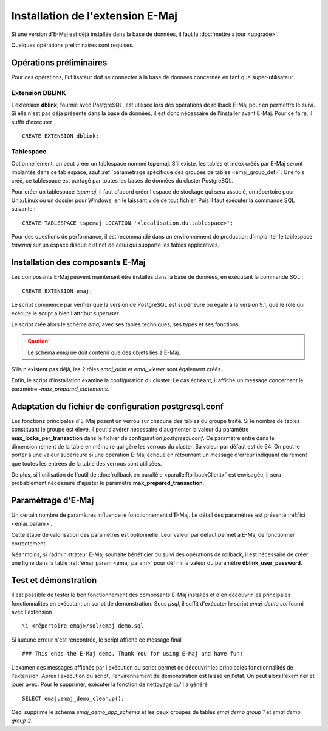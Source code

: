 Installation de l'extension E-Maj
=================================

Si une version d'E-Maj est déjà installée dans la base de données, il faut la :doc:`mettre à jour <upgrade>`.

Quelques opérations préliminaires sont requises.

Opérations préliminaires
------------------------

Pour ces opérations, l'utilisateur doit se connecter à la base de données concernée en tant que super-utilisateur.

Extension DBLINK
^^^^^^^^^^^^^^^^

L’extension **dblink**, fournie avec PostgreSQL, est utilisée lors des opérations de rollback E-Maj pour en permettre le suivi. Si elle n'est pas déjà présente dans la base de données, il est donc nécessaire de l'installer avant E-Maj. Pour ce faire, il suffit d'exécuter ::

   CREATE EXTENSION dblink;

Tablespace
^^^^^^^^^^

Optionnellement, on peut créer un tablespace nommé **tspemaj**. S'il existe, les tables et index créés par E-Maj seront implantés dans ce tablespace, sauf :ref:`paramétrage spécifique des groupes de tables <emaj_group_def>`. Une fois créé, ce tablespace est partagé par toutes les bases de données du cluster PostgreSQL. 

Pour créer un tablespace *tspemaj*, il faut d'abord créer l'espace de stockage qui sera associé, un répertoire pour Unix/Linux ou un dossier pour Windows, en le laissant vide de tout fichier. Puis il faut exécuter la commande SQL suivante ::

   CREATE TABLESPACE tspemaj LOCATION '<localisation.du.tablespace>';

Pour des questions de performance, il est recommandé dans un environnement de production d'implanter le tablespace *tspemaj* sur un espace disque distinct de celui qui supporte les tables applicatives.

Installation des composants E-Maj
---------------------------------

Les composants E-Maj peuvent maintenant être installés dans la base de données, en exécutant la commande SQL ::

   CREATE EXTENSION emaj;

Le script commence par vérifier que la version de PostgreSQL est supérieure ou égale à la version 9.1, que le rôle qui exécute le script a bien l'attribut *superuser*.

Le script crée alors le schéma *emaj* avec ses tables techniques, ses types et ses fonctions. 

.. caution::

   Le schéma *emaj* ne doit contenir que des objets liés à E-Maj. 

S'ils n'existent pas déjà, les 2 rôles *emaj_adm* et *emaj_viewer* sont également créés.

Enfin, le script d'installation examine la configuration du cluster. Le cas échéant, il affiche un message concernant le paramètre *-max_prepared_statements*.


Adaptation du fichier de configuration postgresql.conf
------------------------------------------------------

Les fonctions principales d'E-Maj posent un verrou sur chacune des tables du groupe traité. Si le nombre de tables constituant le groupe est élevé, il peut s'avérer nécessaire d'augmenter la valeur du paramètre **max_locks_per_transaction** dans le fichier de configuration *postgresql.conf*. Ce paramètre entre dans le dimensionnement de la table en mémoire qui gère les verrous du cluster. Sa valeur par défaut est de 64. On peut le porter à une valeur supérieure si une opération E-Maj échoue en retournant un message d'erreur indiquant clairement que toutes les entrées de la table des verrous sont utilisées.

De plus, si l'utilisation de l'outil de :doc:`rollback en parallèle <parallelRollbackClient>` est envisagée, il sera probablement nécessaire d'ajuster le paramètre **max_prepared_transaction**.


Paramétrage d'E-Maj
-------------------

Un certain nombre de paramètres influence le fonctionnement d'E-Maj. Le détail des paramètres est présenté :ref:`ici <emaj_param>`.

Cette étape de valorisation des paramètres est optionnelle. Leur valeur par défaut permet à E-Maj de fonctionner correctement.

Néanmoins, si l'administrateur E-Maj souhaite bénéficier du suivi des opérations de rollback, il est nécessaire de créer une ligne dans la table :ref:`emaj_param <emaj_param>` pour définir la valeur du paramètre **dblink_user_password**.


Test et démonstration
---------------------

Il est possible de tester le bon fonctionnement des composants E-Maj installés et d'en découvrir les principales fonctionnalités en exécutant un script de démonstration. Sous *psql*, il suffit d'exécuter le script *emaj_demo.sql* fourni avec l'extension ::

   \i <répertoire_emaj>/sql/emaj_demo.sql

Si aucune erreur n'est rencontrée, le script affiche ce message final ::

   ### This ends the E-Maj demo. Thank You for using E-Maj and have fun!

L'examen des messages affichés par l'exécution du script permet de découvrir les principales fonctionnalités de l'extension. Après l'exécution du script, l'environnement de démonstration est laissé en l'état. On peut alors l'examiner et jouer avec. Pour le supprimer, exécuter la fonction de nettoyage qu'il a généré ::

   SELECT emaj.emaj_demo_cleanup();

Ceci supprime le schéma *emaj_demo_app_schema* et les deux groupes de tables *emaj demo group 1* et *emaj demo group 2*.

